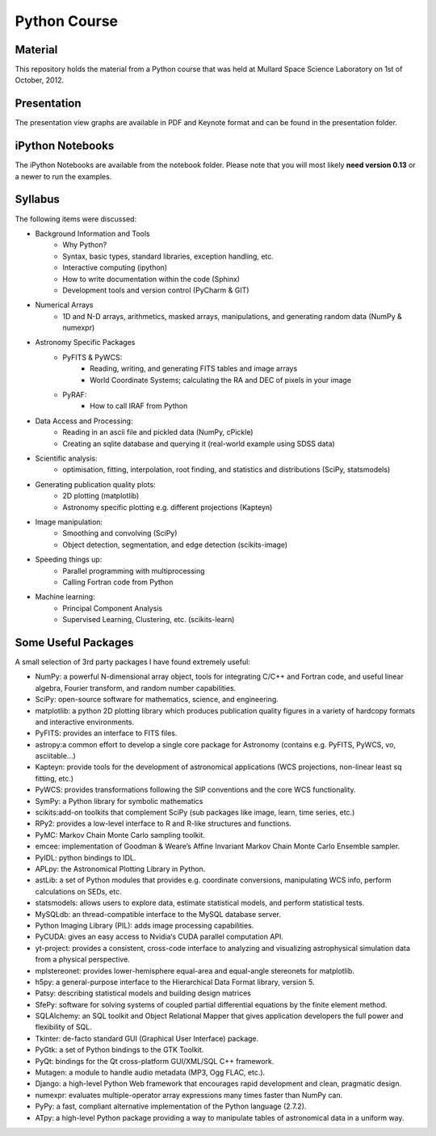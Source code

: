 Python Course
=============


Material
---------

This repository holds the material from a Python course that was held at
Mullard Space Science Laboratory on 1st of October, 2012.


Presentation
------------

The presentation view graphs are available in PDF and Keynote format and can be
found in the presentation folder.


iPython Notebooks
-----------------

The iPython Notebooks are available from the notebook folder. Please note
that you will most likely **need version 0.13** or a newer to run the
examples.


Syllabus
--------


The following items were discussed:

* Background Information and Tools
  	* Why Python?
  	* Syntax, basic types, standard libraries, exception handling, etc.
  	* Interactive computing (ipython)
  	* How to write documentation within the code (Sphinx)
  	* Development tools and version control (PyCharm & GIT)
* Numerical Arrays
  	* 1D and N-D arrays, arithmetics, masked arrays, manipulations, and generating random data (NumPy & numexpr)
* Astronomy Specific Packages
  	* PyFITS & PyWCS:
	 	* Reading, writing, and generating FITS tables and image arrays
	 	* World Coordinate Systems; calculating the RA and DEC of pixels in your image
  	* PyRAF:
		 * How to call IRAF from Python
* Data Access and Processing:
  	* Reading in an ascii file and pickled data (NumPy, cPickle)
  	* Creating an sqlite database and querying it (real-world example using SDSS data)
* Scientific analysis:
  	* optimisation, fitting, interpolation, root finding, and statistics and distributions (SciPy, statsmodels)
* Generating publication quality plots:
  	* 2D plotting (matplotlib)
  	* Astronomy specific plotting e.g. different projections (Kapteyn)
* Image manipulation:
  	* Smoothing and convolving (SciPy)
  	* Object detection, segmentation, and edge detection (scikits-image) 
* Speeding things up:
  	* Parallel programming with multiprocessing
  	* Calling Fortran code from Python
* Machine learning:
  	* Principal Component Analysis
  	* Supervised Learning, Clustering, etc. (scikits-learn)



Some Useful Packages
--------------------


A small selection of 3rd party packages I have found extremely useful:

* NumPy: a powerful N-dimensional array object, tools for integrating C/C++ and Fortran code, and useful linear algebra, Fourier transform, and random number capabilities.
* SciPy: open-source software for mathematics, science, and engineering.
* matplotlib: a python 2D plotting library which produces publication quality figures in a variety of hardcopy formats and interactive environments.
* PyFITS: provides an interface to FITS files.
* astropy:a common effort to develop a single core package for Astronomy (contains e.g. PyFITS, PyWCS, vo, asciitable…)
* Kapteyn: provide tools for the development of astronomical applications (WCS projections, non-linear least sq fitting, etc.)
* PyWCS: provides transformations following the SIP conventions and the core WCS functionality.
* SymPy: a Python library for symbolic mathematics
* scikits:add-on toolkits that complement SciPy (sub packages like image, learn, time series, etc.)
* RPy2: provides a low-level interface to R and R-like structures and functions.
* PyMC: Markov Chain Monte Carlo sampling toolkit.
* emcee: implementation of Goodman & Weare’s Affine Invariant Markov Chain Monte Carlo Ensemble sampler.
* PyIDL: python bindings to IDL.
* APLpy: the Astronomical Plotting Library in Python.
* astLib: a set of Python modules that provides e.g. coordinate conversions, manipulating WCS info, perform calculations on SEDs, etc.
* statsmodels: allows users to explore data, estimate statistical models, and perform statistical tests.
* MySQLdb: an thread-compatible interface to the MySQL database server.
* Python Imaging Library (PIL): adds image processing capabilities.
* PyCUDA: gives an easy access to Nvidia‘s CUDA parallel computation API.
* yt-project: provides a consistent, cross-code interface to analyzing and visualizing astrophysical simulation data from a physical perspective.
* mplstereonet: provides lower-hemisphere equal-area and equal-angle stereonets for matplotlib.
* h5py: a general-purpose interface to the Hierarchical Data Format library, version 5.
* Patsy: describing statistical models and building design matrices
* SfePy: software for solving systems of coupled partial differential equations by the finite element method.
* SQLAlchemy: an SQL toolkit and Object Relational Mapper that gives application developers the full power and flexibility of SQL.
* Tkinter: de-facto standard GUI (Graphical User Interface) package.
* PyGtk: a set of Python bindings to the GTK Toolkit.
* PyQt: bindings for the Qt cross-platform GUI/XML/SQL C++ framework.
* Mutagen: a module to handle audio metadata (MP3, Ogg FLAC, etc.).
* Django: a high-level Python Web framework that encourages rapid development and clean, pragmatic design.
* numexpr: evaluates multiple-operator array expressions many times faster than NumPy can.
* PyPy: a fast, compliant alternative implementation of the Python language (2.7.2).
* ATpy: a high-level Python package providing a way to manipulate tables of astronomical data in a uniform way.
